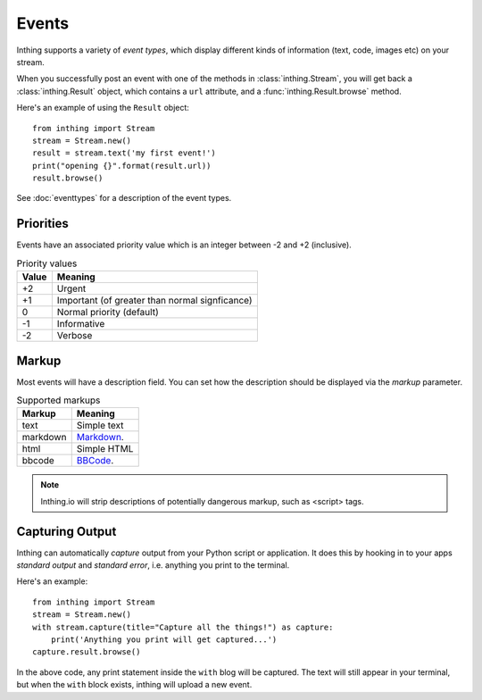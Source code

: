 .. _events:

Events
======

Inthing supports a variety of *event types*, which display different kinds of information (text, code, images etc) on your stream.

When you successfully post an event with one of the methods in :class:`inthing.Stream`, you will get back a :class:`inthing.Result` object, which contains a ``url`` attribute, and a :func:`inthing.Result.browse` method.

Here's an example of using the ``Result`` object::

    from inthing import Stream
    stream = Stream.new()
    result = stream.text('my first event!')
    print("opening {}".format(result.url))
    result.browse()

See :doc:`eventtypes` for a description of the event types.

Priorities
----------

Events have an associated priority value which is an integer between -2 and +2 (inclusive).

.. table:: Priority values

   ===== ==============================================
   Value Meaning
   ===== ==============================================
   +2    Urgent
   +1    Important (of greater than normal signficance)
   0     Normal priority (default)
   -1    Informative
   -2    Verbose
   ===== ==============================================

Markup
------

Most events will have a description field. You can set how the description should be displayed via the `markup` parameter.

.. table:: Supported markups

   ========  ==================================================
   Markup    Meaning
   ========  ==================================================
   text      Simple text
   markdown  `Markdown <http://commonmark.org/>`_.
   html      Simple HTML
   bbcode    `BBCode <https://en.wikipedia.org/wiki/BBCode>`_.
   ========  ==================================================

.. note:: Inthing.io will strip descriptions of potentially dangerous markup, such as <script> tags.

Capturing Output
----------------

Inthing can automatically *capture* output from your Python script or application. It does this by hooking in to your apps *standard output* and *standard error*, i.e. anything you print to the terminal.

Here's an example::

    from inthing import Stream
    stream = Stream.new()
    with stream.capture(title="Capture all the things!") as capture:
        print('Anything you print will get captured...')
    capture.result.browse()

In the above code, any print statement inside the ``with`` blog will be captured. The text will still appear in your terminal, but when the ``with`` block exists, inthing will upload a new event.